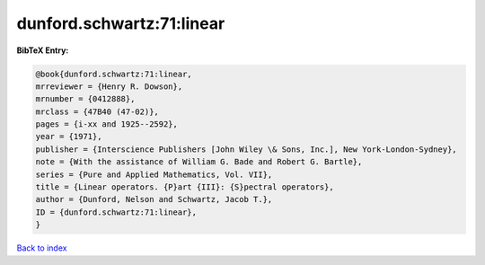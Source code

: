 dunford.schwartz:71:linear
==========================

.. :cite:t:`dunford.schwartz:71:linear`

.. bibliography:: ../../All.bib

**BibTeX Entry:**

.. code-block:: bibtex

   @book{dunford.schwartz:71:linear,
   mrreviewer = {Henry R. Dowson},
   mrnumber = {0412888},
   mrclass = {47B40 (47-02)},
   pages = {i-xx and 1925--2592},
   year = {1971},
   publisher = {Interscience Publishers [John Wiley \& Sons, Inc.], New York-London-Sydney},
   note = {With the assistance of William G. Bade and Robert G. Bartle},
   series = {Pure and Applied Mathematics, Vol. VII},
   title = {Linear operators. {P}art {III}: {S}pectral operators},
   author = {Dunford, Nelson and Schwartz, Jacob T.},
   ID = {dunford.schwartz:71:linear},
   }

`Back to index <../index>`_
